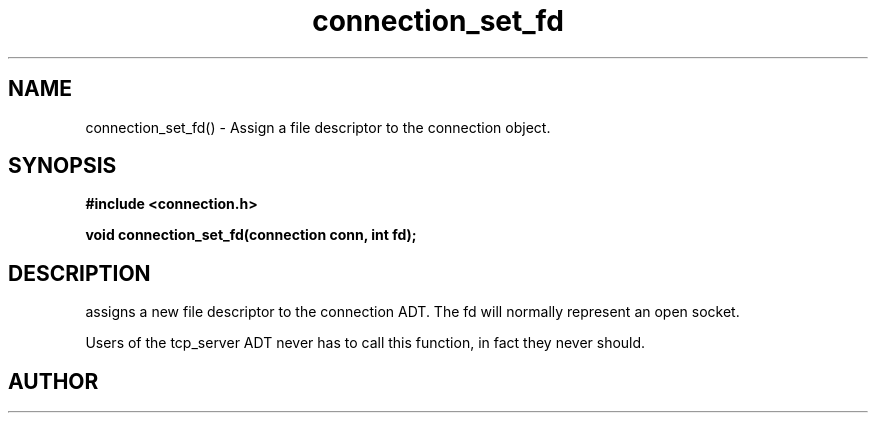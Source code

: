 .TH connection_set_fd 3 2016-01-30 "" "The Meta C Library"
.SH NAME
connection_set_fd() \- Assign a file descriptor to the connection object.
.SH SYNOPSIS
.B #include <connection.h>
.sp
.BI "void connection_set_fd(connection conn, int fd);

.SH DESCRIPTION
.Nm
assigns a new file descriptor to the connection ADT. The fd
will normally represent an open socket.
.PP
Users of the tcp_server ADT never has to call this function, in fact
they never should.
.SH AUTHOR
.An B. Augestad, bjorn.augestad@gmail.com
